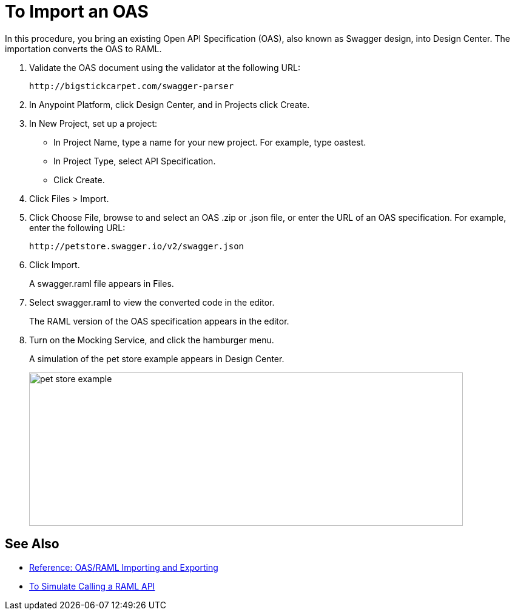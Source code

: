 = To Import an OAS

In this procedure, you bring an existing Open API Specification (OAS), also known as Swagger design, into Design Center. The importation converts the OAS to RAML.

. Validate the OAS document using the validator at the following URL:
+
`+http://bigstickcarpet.com/swagger-parser+`
+
. In Anypoint Platform, click Design Center, and in Projects click Create.
. In New Project, set up a project:
+
* In Project Name, type a name for your new project. For example, type oastest.
* In Project Type, select API Specification.
* Click Create. 
+
. Click Files > Import.
. Click Choose File, browse to and select an OAS .zip or .json file, or enter the URL of an OAS specification. For example, enter the following URL:
+
`+http://petstore.swagger.io/v2/swagger.json+`
. Click Import.
+
A swagger.raml file appears in Files.
+
. Select swagger.raml to view the converted code in the editor.
+
The RAML version of the OAS specification appears in the editor. 
+
. Turn on the Mocking Service, and click the hamburger menu.
+
A simulation of the pet store example appears in Design Center.
+
image::designer-oas.png[pet store example,height=253,width=715]

== See Also

* link:/design-center/v/1.0/designing-api-reference[Reference: OAS/RAML Importing and Exporting]
* link:/design-center/v/1.0/simulate-api-task[To Simulate Calling a RAML API]